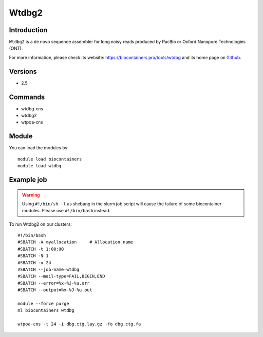 .. _backbone-label:

Wtdbg2
==============================

Introduction
~~~~~~~~
``Wtdbg2`` is a de novo sequence assembler for long noisy reads produced by PacBio or Oxford Nanopore Technologies (ONT). 

| For more information, please check its website: https://biocontainers.pro/tools/wtdbg and its home page on `Github`_.

Versions
~~~~~~~~
- 2.5

Commands
~~~~~~~
- wtdbg-cns
- wtdbg2
- wtpoa-cns

Module
~~~~~~~~
You can load the modules by::
    
    module load biocontainers
    module load wtdbg

Example job
~~~~~
.. warning::
    Using ``#!/bin/sh -l`` as shebang in the slurm job script will cause the failure of some biocontainer modules. Please use ``#!/bin/bash`` instead.

To run Wtdbg2 on our clusters::

    #!/bin/bash
    #SBATCH -A myallocation     # Allocation name 
    #SBATCH -t 1:00:00
    #SBATCH -N 1
    #SBATCH -n 24
    #SBATCH --job-name=wtdbg
    #SBATCH --mail-type=FAIL,BEGIN,END
    #SBATCH --error=%x-%J-%u.err
    #SBATCH --output=%x-%J-%u.out

    module --force purge
    ml biocontainers wtdbg

    wtpoa-cns -t 24 -i dbg.ctg.lay.gz -fo dbg.ctg.fa
.. _Github: https://github.com/ruanjue/wtdbg2

